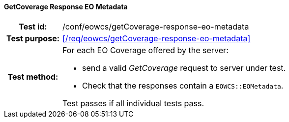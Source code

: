 ==== GetCoverage Response EO Metadata
[cols=">20h,<80d",width="100%"]
|===
|Test id: |/conf/eowcs/getCoverage-response-eo-metadata
|Test purpose: |<</req/eowcs/getCoverage-response-eo-metadata>>
|Test method:
a|
For each EO Coverage offered by the server:

* send a valid _GetCoverage_ request to server under test.
* Check that the responses contain a `EOWCS::EOMetadata`.

Test passes if all individual tests pass.
|===
